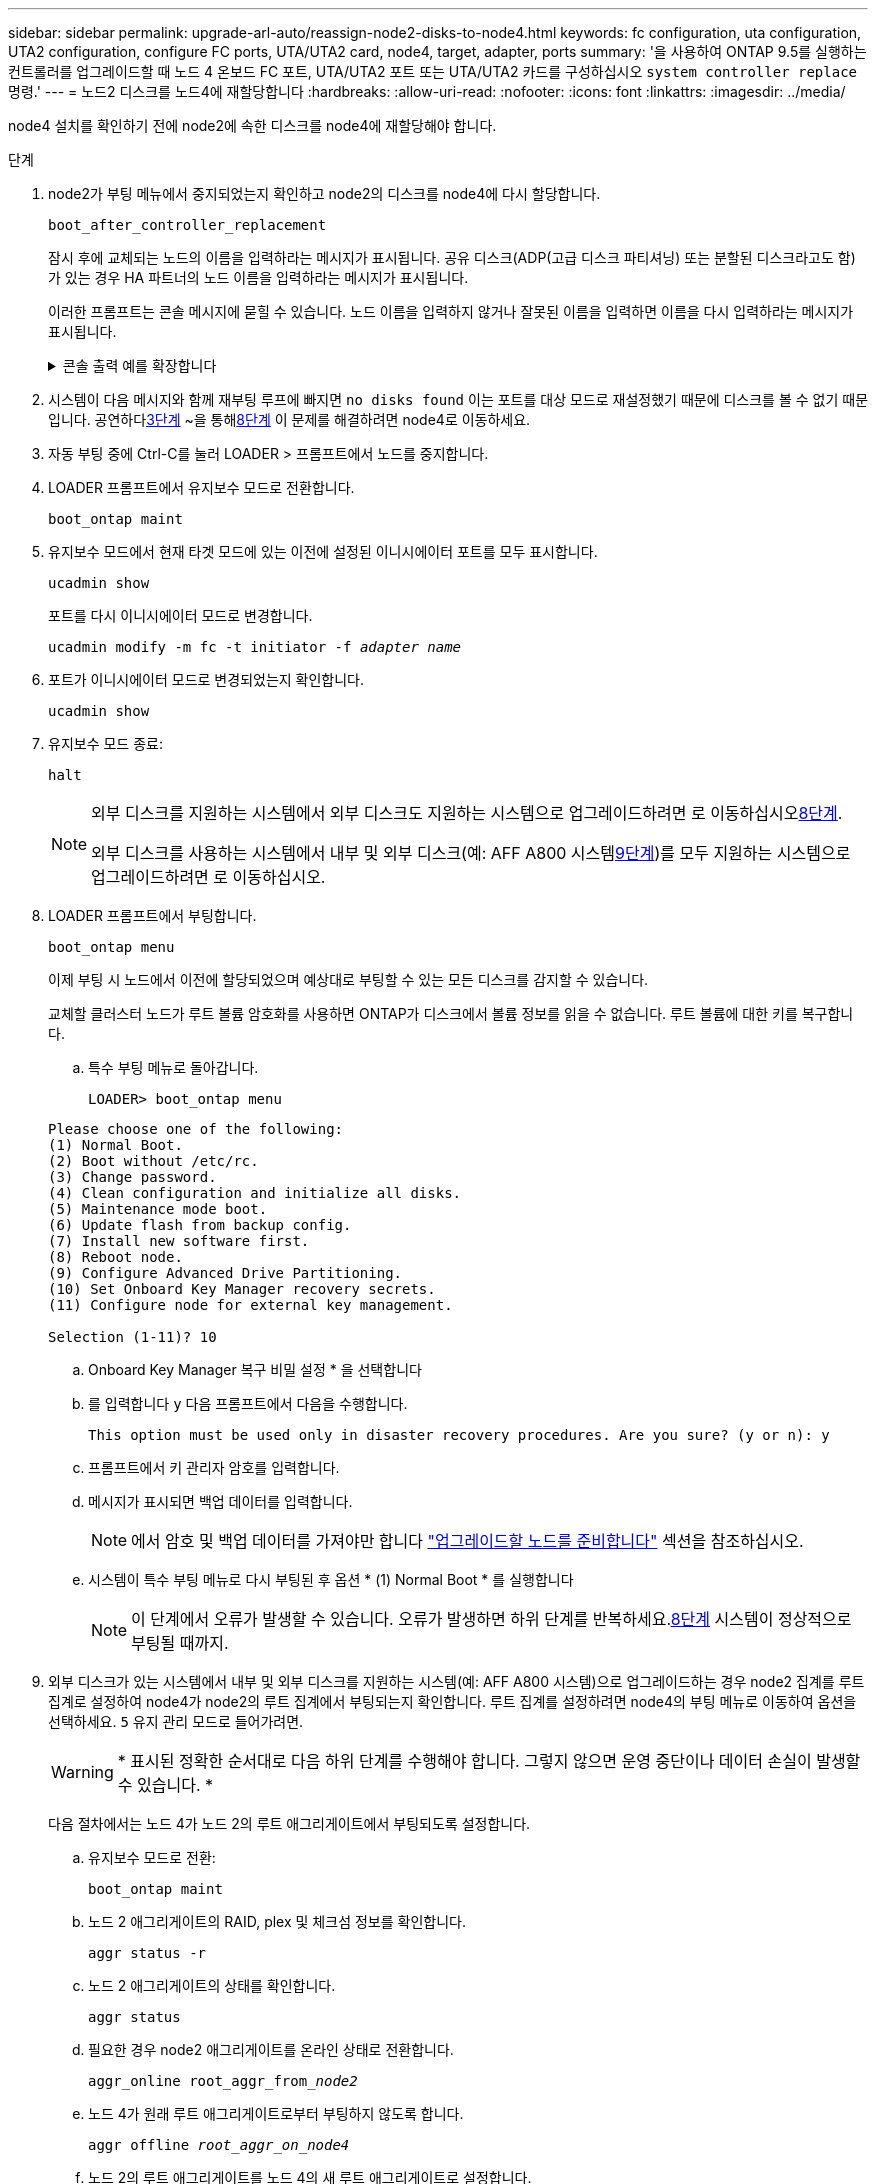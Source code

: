 ---
sidebar: sidebar 
permalink: upgrade-arl-auto/reassign-node2-disks-to-node4.html 
keywords: fc configuration, uta configuration, UTA2 configuration, configure FC ports, UTA/UTA2 card, node4, target, adapter, ports 
summary: '을 사용하여 ONTAP 9.5를 실행하는 컨트롤러를 업그레이드할 때 노드 4 온보드 FC 포트, UTA/UTA2 포트 또는 UTA/UTA2 카드를 구성하십시오 `system controller replace` 명령.' 
---
= 노드2 디스크를 노드4에 재할당합니다
:hardbreaks:
:allow-uri-read: 
:nofooter: 
:icons: font
:linkattrs: 
:imagesdir: ../media/


[role="lead"]
node4 설치를 확인하기 전에 node2에 속한 디스크를 node4에 재할당해야 합니다.

.단계
. [[reassign-node2-node4-step1]]node2가 부팅 메뉴에서 중지되었는지 확인하고 node2의 디스크를 node4에 다시 할당합니다.
+
`boot_after_controller_replacement`

+
잠시 후에 교체되는 노드의 이름을 입력하라는 메시지가 표시됩니다. 공유 디스크(ADP(고급 디스크 파티셔닝) 또는 분할된 디스크라고도 함)가 있는 경우 HA 파트너의 노드 이름을 입력하라는 메시지가 표시됩니다.

+
이러한 프롬프트는 콘솔 메시지에 묻힐 수 있습니다. 노드 이름을 입력하지 않거나 잘못된 이름을 입력하면 이름을 다시 입력하라는 메시지가 표시됩니다.

+
.콘솔 출력 예를 확장합니다
[%collapsible]
====
[listing]
----
LOADER-A> boot_ontap menu ...
*******************************
*                             *
* Press Ctrl-C for Boot Menu. *
*                             *
*******************************
.
.
Please choose one of the following:

(1) Normal Boot.
(2) Boot without /etc/rc.
(3) Change password.
(4) Clean configuration and initialize all disks.
(5) Maintenance mode boot.
(6) Update flash from backup config.
(7) Install new software first.
(8) Reboot node.
(9) Configure Advanced Drive Partitioning.
Selection (1-9)? 22/7
.
.
(boot_after_controller_replacement) Boot after controller upgrade
(9a)                                Unpartition all disks and remove their ownership information.
(9b)                                Clean configuration and initialize node with partitioned disks.
(9c)                                Clean configuration and initialize node with whole disks.
(9d)                                Reboot the node.
(9e)                                Return to main boot menu.

Please choose one of the following:

(1) Normal Boot.
(2) Boot without /etc/rc.
(3) Change password.
(4) Clean configuration and initialize all disks.
(5) Maintenance mode boot.
(6) Update flash from backup config.
(7) Install new software first.
(8) Reboot node.
(9) Configure Advanced Drive Partitioning.
Selection (1-9)? boot_after_controller_replacement
.
This will replace all flash-based configuration with the last backup to disks. Are you sure you want to continue?: yes
.
.
Controller Replacement: Provide name of the node you would like to replace: <name of the node being replaced>
Controller Replacement: Provide High Availability partner of node1: <nodename of the partner of the node being replaced>
Changing sysid of node <node being replaced> disks.
Fetched sanown old_owner_sysid = 536953334 and calculated old sys id = 536953334
Partner sysid = 4294967295, owner sysid = 536953334
.
.
.
Terminated
<node reboots>
.
.
System rebooting...
.
Restoring env file from boot media...
copy_env_file:scenario = head upgrade
Successfully restored env file from boot media...
.
.
System rebooting...
.
.
.
WARNING: System ID mismatch. This usually occurs when replacing a boot device or NVRAM cards!
Override system ID? {y|n} y
Login: ...
----
====
. 시스템이 다음 메시지와 함께 재부팅 루프에 빠지면 `no disks found` 이는 포트를 대상 모드로 재설정했기 때문에 디스크를 볼 수 없기 때문입니다.  공연하다<<auto_check_4_step3,3단계>> ~을 통해<<auto_check_4_step8,8단계>> 이 문제를 해결하려면 node4로 이동하세요.
. [[auto_check_4_step3]] 자동 부팅 중에 Ctrl-C를 눌러 LOADER > 프롬프트에서 노드를 중지합니다.
. LOADER 프롬프트에서 유지보수 모드로 전환합니다.
+
`boot_ontap maint`

. 유지보수 모드에서 현재 타겟 모드에 있는 이전에 설정된 이니시에이터 포트를 모두 표시합니다.
+
`ucadmin show`

+
포트를 다시 이니시에이터 모드로 변경합니다.

+
`ucadmin modify -m fc -t initiator -f _adapter name_`

. 포트가 이니시에이터 모드로 변경되었는지 확인합니다.
+
`ucadmin show`

. 유지보수 모드 종료:
+
`halt`

+
[NOTE]
====
외부 디스크를 지원하는 시스템에서 외부 디스크도 지원하는 시스템으로 업그레이드하려면 로 이동하십시오<<auto_check_4_step8,8단계>>.

외부 디스크를 사용하는 시스템에서 내부 및 외부 디스크(예: AFF A800 시스템<<auto_check_4_step9,9단계>>)를 모두 지원하는 시스템으로 업그레이드하려면 로 이동하십시오.

====
. [[auto_check_4_step8]] LOADER 프롬프트에서 부팅합니다.
+
`boot_ontap menu`

+
이제 부팅 시 노드에서 이전에 할당되었으며 예상대로 부팅할 수 있는 모든 디스크를 감지할 수 있습니다.

+
교체할 클러스터 노드가 루트 볼륨 암호화를 사용하면 ONTAP가 디스크에서 볼륨 정보를 읽을 수 없습니다. 루트 볼륨에 대한 키를 복구합니다.

+
.. 특수 부팅 메뉴로 돌아갑니다.
+
`LOADER> boot_ontap menu`

+
[listing]
----
Please choose one of the following:
(1) Normal Boot.
(2) Boot without /etc/rc.
(3) Change password.
(4) Clean configuration and initialize all disks.
(5) Maintenance mode boot.
(6) Update flash from backup config.
(7) Install new software first.
(8) Reboot node.
(9) Configure Advanced Drive Partitioning.
(10) Set Onboard Key Manager recovery secrets.
(11) Configure node for external key management.

Selection (1-11)? 10
----
.. Onboard Key Manager 복구 비밀 설정 * 을 선택합니다
.. 를 입력합니다 `y` 다음 프롬프트에서 다음을 수행합니다.
+
`This option must be used only in disaster recovery procedures. Are you sure? (y or n): y`

.. 프롬프트에서 키 관리자 암호를 입력합니다.
.. 메시지가 표시되면 백업 데이터를 입력합니다.
+

NOTE: 에서 암호 및 백업 데이터를 가져야만 합니다 link:prepare_nodes_for_upgrade.html["업그레이드할 노드를 준비합니다"] 섹션을 참조하십시오.

.. 시스템이 특수 부팅 메뉴로 다시 부팅된 후 옵션 * (1) Normal Boot * 를 실행합니다
+

NOTE: 이 단계에서 오류가 발생할 수 있습니다.  오류가 발생하면 하위 단계를 반복하세요.<<auto_check_4_step8,8단계>> 시스템이 정상적으로 부팅될 때까지.



. [[auto_check_4_step9]]외부 디스크가 있는 시스템에서 내부 및 외부 디스크를 지원하는 시스템(예: AFF A800 시스템)으로 업그레이드하는 경우 node2 집계를 루트 집계로 설정하여 node4가 node2의 루트 집계에서 부팅되는지 확인합니다.  루트 집계를 설정하려면 node4의 부팅 메뉴로 이동하여 옵션을 선택하세요. `5` 유지 관리 모드로 들어가려면.
+

WARNING: * 표시된 정확한 순서대로 다음 하위 단계를 수행해야 합니다. 그렇지 않으면 운영 중단이나 데이터 손실이 발생할 수 있습니다. *

+
다음 절차에서는 노드 4가 노드 2의 루트 애그리게이트에서 부팅되도록 설정합니다.

+
.. 유지보수 모드로 전환:
+
`boot_ontap maint`

.. 노드 2 애그리게이트의 RAID, plex 및 체크섬 정보를 확인합니다.
+
`aggr status -r`

.. 노드 2 애그리게이트의 상태를 확인합니다.
+
`aggr status`

.. 필요한 경우 node2 애그리게이트를 온라인 상태로 전환합니다.
+
`aggr_online root_aggr_from___node2__`

.. 노드 4가 원래 루트 애그리게이트로부터 부팅하지 않도록 합니다.
+
`aggr offline _root_aggr_on_node4_`

.. 노드 2의 루트 애그리게이트를 노드 4의 새 루트 애그리게이트로 설정합니다.
+
`aggr options aggr_from___node2__ root`




